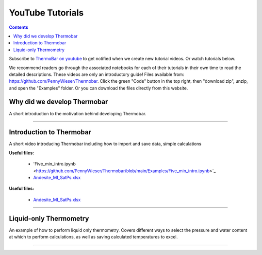 #################
YouTube Tutorials
#################
.. contents::

Subscribe to `ThermoBar on youtube <https://www.youtube.com/channel/UC7ddceuNnikCdQa_fRHmdXw>`_ to get notified when we create new tutorial videos. Or watch tutorials below.

We recommend readers go through the associated notebooks for each of their tutorials in their own time to read the detailed descriptions. These videos are only an introductory guide! Files available from: https://github.com/PennyWieser/Thermobar. Click the green "Code" button in the top right, then "download zip", unzip, and open the "Examples" folder. Or you can download the files directly from this website.


Why did we develop Thermobar
^^^^^^^^^^^^^^^^^^^^^^^^^^^^^^
A short introduction to the motivation behind developing Thermobar.

.. raw:: html

    <iframe width="560" height="315" src="https://www.youtube.com/embed/ZGDJ-vY-nfg" title="YouTube video player" frameborder="0" allow="accelerometer; autoplay; clipboard-write; encrypted-media; gyroscope; picture-in-picture" allowfullscreen></iframe>
---------

Introduction to Thermobar
^^^^^^^^^^^^^^^^^^^^^^^^^^^
A short video introducing Thermobar including how to import and save data, simple calculations

**Useful files:**

    * 'Five_min_intro.ipynb <https://github.com/PennyWieser/Thermobar/blob/main/Examples/Five_min_intro.ipynb>`_
    * `Andesite_MI_SatPs.xlsx <https://github.com/PennyWieser/Thermobar/blob/main/Examples/Five_min_intro.xlsx>`_

**Useful files:**

    * `Andesite_MI_SatPs.xlsx <https://github.com/kaylai/VESIcal/raw/27a5b5cd5bb2044268183d3e4371c87afa257d7a/You%20Tube%20Examples/Andesite_MI_SatPs.xlsx>`_


.. raw:: html

    <iframe width="560" height="315" src="https://www.youtube.com/embed/6xFJgpLQPuA" title="YouTube video player" frameborder="0" allow="accelerometer; autoplay; clipboard-write; encrypted-media; gyroscope; picture-in-picture" allowfullscreen></iframe>
---------

Liquid-only Thermometry
^^^^^^^^^^^^^^^^^^^^^^^^^^^
An example of how to perform liquid only thermometry.
Covers different ways to select the pressure and water content at which to perform calculations, as well as saving calculated temperatures to excel.

.. raw:: html

    <iframe width="560" height="315" src="https://www.youtube.com/embed/5o29h7JsfEc" title="YouTube video player" frameborder="0" allow="accelerometer; autoplay; clipboard-write; encrypted-media; gyroscope; picture-in-picture" allowfullscreen></iframe>
---------